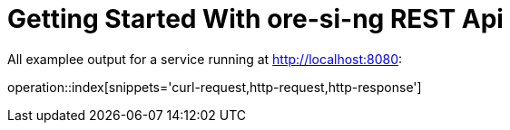 = Getting Started With ore-si-ng REST Api

All examplee output for a service running at http://localhost:8080:

operation::index[snippets='curl-request,http-request,http-response']
